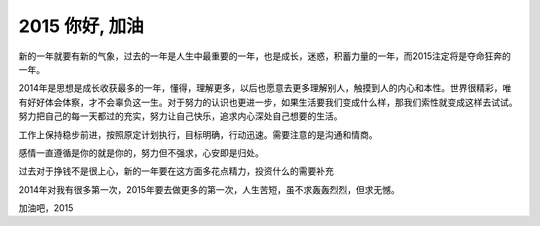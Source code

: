 ==========================
2015 你好, 加油
==========================

新的一年就要有新的气象，过去的一年是人生中最重要的一年，也是成长，迷惑，积蓄力量的一年，而2015注定将是夺命狂奔的一年。

2014年是思想是成长收获最多的一年，懂得，理解更多，以后也愿意去更多理解别人，触摸到人的内心和本性。世界很精彩，唯有好好体会体察，才不会辜负这一生。对于努力的认识也更进一步，如果生活要我们变成什么样，那我们索性就变成这样去试试。努力把自己的每一天都过的充实，努力让自己快乐，追求内心深处自己想要的生活。

工作上保持稳步前进，按照原定计划执行，目标明确，行动迅速。需要注意的是沟通和情商。

感情一直遵循是你的就是你的，努力但不强求，心安即是归处。

过去对于挣钱不是很上心，新的一年要在这方面多花点精力，投资什么的需要补充

2014年对我有很多第一次，2015年要去做更多的第一次，人生苦短，虽不求轰轰烈烈，但求无憾。

加油吧，2015
